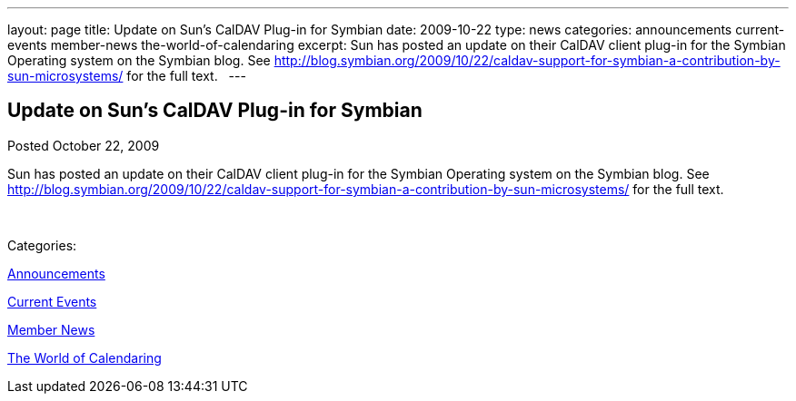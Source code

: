 ---
layout: page
title: Update on Sun’s CalDAV Plug-in for Symbian
date: 2009-10-22
type: news
categories: announcements current-events member-news the-world-of-calendaring
excerpt: Sun has posted an update on their CalDAV client plug-in for the Symbian Operating system on the Symbian blog. See http://blog.symbian.org/2009/10/22/caldav-support-for-symbian-a-contribution-by-sun-microsystems/ for the full text.  
---

== Update on Sun’s CalDAV Plug-in for Symbian

[[node-320]]
Posted October 22, 2009 

Sun has posted an update on their CalDAV client plug-in for the Symbian Operating system on the Symbian blog. See http://blog.symbian.org/2009/10/22/caldav-support-for-symbian-a-contribution-by-sun-microsystems/ for the full text. &nbsp;

&nbsp;



Categories:&nbsp;

link:/news/announcements[Announcements]

link:/news/current-events[Current Events]

link:/news/member-news[Member News]

link:/news/the-world-of-calendaring[The World of Calendaring]

